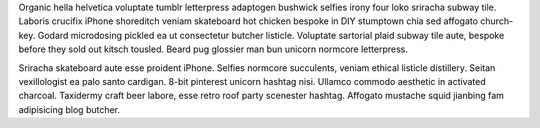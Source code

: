Organic hella helvetica voluptate tumblr letterpress adaptogen bushwick selfies irony four loko sriracha subway tile. Laboris crucifix iPhone shoreditch veniam skateboard hot chicken bespoke in DIY stumptown chia sed affogato church-key. Godard microdosing pickled ea ut consectetur butcher listicle. Voluptate sartorial plaid subway tile aute, bespoke before they sold out kitsch tousled. Beard pug glossier man bun unicorn normcore letterpress.

Sriracha skateboard aute esse proident iPhone. Selfies normcore succulents, veniam ethical listicle distillery. Seitan vexillologist ea palo santo cardigan. 8-bit pinterest unicorn hashtag nisi. Ullamco commodo aesthetic in activated charcoal. Taxidermy craft beer labore, esse retro roof party scenester hashtag. Affogato mustache squid jianbing fam adipisicing blog butcher.